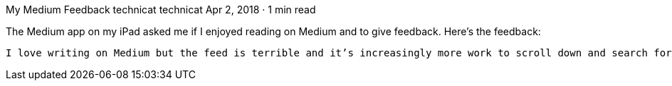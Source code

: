 My Medium Feedback
technicat
technicat
Apr 2, 2018 · 1 min read

The Medium app on my iPad asked me if I enjoyed reading on Medium and to give feedback. Here’s the feedback:

    I love writing on Medium but the feed is terrible and it’s increasingly more work to scroll down and search for articles from people I actually follow. So mostly I read Medium stories when they’re shared on twitter. I’m sharing this feedback because the app asked me if I enjoyed reading on Medium, and for the most part, I don’t even bother to try.

